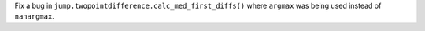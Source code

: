 Fix a bug in ``jump.twopointdifference.calc_med_first_diffs()`` where ``argmax`` was being used instead of ``nanargmax``.
